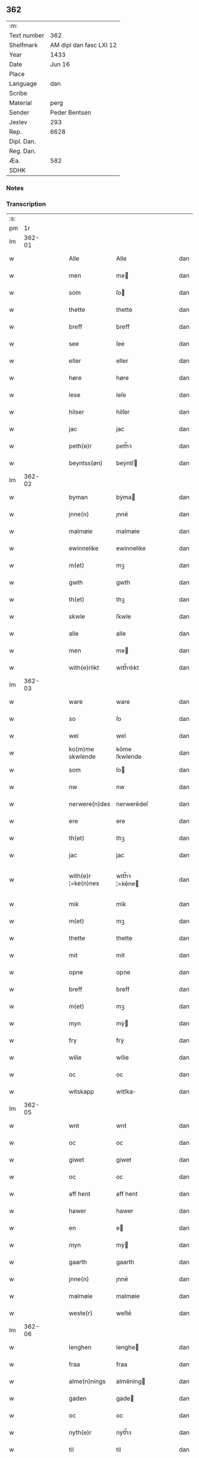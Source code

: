 ** 362
| :m:         |                         |
| Text number |                     362 |
| Shelfmark   | AM dipl dan fasc LXI 12 |
| Year        |                    1433 |
| Date        |                  Jun 16 |
| Place       |                         |
| Language    |                     dan |
| Scribe      |                         |
| Material    |                    perg |
| Sender      |           Peder Bentsen |
| Jexlev      |                     293 |
| Rep.        |                    6628 |
| Dipl. Dan.  |                         |
| Reg. Dan.   |                         |
| Æa.         |                     582 |
| SDHK        |                         |

*** Notes


*** Transcription
| :s: |        |   |   |   |   |                     |               |   |   |   |   |     |   |   |    |               |
| pm  |     1r |   |   |   |   |                     |               |   |   |   |   |     |   |   |    |               |
| lm  | 362-01 |   |   |   |   |                     |               |   |   |   |   |     |   |   |    |               |
| w   |        |   |   |   |   | Alle                | Alle          |   |   |   |   | dan |   |   |    |        362-01 |
| w   |        |   |   |   |   | men                 | me           |   |   |   |   | dan |   |   |    |        362-01 |
| w   |        |   |   |   |   | som                 | ſo           |   |   |   |   | dan |   |   |    |        362-01 |
| w   |        |   |   |   |   | thette              | thette        |   |   |   |   | dan |   |   |    |        362-01 |
| w   |        |   |   |   |   | breff               | breff         |   |   |   |   | dan |   |   |    |        362-01 |
| w   |        |   |   |   |   | see                 | ſee           |   |   |   |   | dan |   |   |    |        362-01 |
| w   |        |   |   |   |   | eller               | eller         |   |   |   |   | dan |   |   |    |        362-01 |
| w   |        |   |   |   |   | høre                | høre          |   |   |   |   | dan |   |   |    |        362-01 |
| w   |        |   |   |   |   | lese                | leſe          |   |   |   |   | dan |   |   |    |        362-01 |
| w   |        |   |   |   |   | hilser              | hilſer        |   |   |   |   | dan |   |   |    |        362-01 |
| w   |        |   |   |   |   | jac                 | jac           |   |   |   |   | dan |   |   |    |        362-01 |
| w   |        |   |   |   |   | peth(e)r            | peth̅ꝛ         |   |   |   |   | dan |   |   |    |        362-01 |
| w   |        |   |   |   |   | beyntss(øn)         | beẏntſ       |   |   |   |   | dan |   |   |    |        362-01 |
| lm  | 362-02 |   |   |   |   |                     |               |   |   |   |   |     |   |   |    |               |
| w   |        |   |   |   |   | byman               | bẏma         |   |   |   |   | dan |   |   |    |        362-02 |
| w   |        |   |   |   |   | jnne(n)             | ȷnnē          |   |   |   |   | dan |   |   |    |        362-02 |
| w   |        |   |   |   |   | malmøie             | malmøie       |   |   |   |   | dan |   |   |    |        362-02 |
| w   |        |   |   |   |   | ewinnelike          | ewinnelike    |   |   |   |   | dan |   |   |    |        362-02 |
| w   |        |   |   |   |   | m(et)               | mꝫ            |   |   |   |   | dan |   |   |    |        362-02 |
| w   |        |   |   |   |   | gwth                | gwth          |   |   |   |   | dan |   |   |    |        362-02 |
| w   |        |   |   |   |   | th(et)              | thꝫ           |   |   |   |   | dan |   |   |    |        362-02 |
| w   |        |   |   |   |   | skwle               | ſkwle         |   |   |   |   | dan |   |   |    |        362-02 |
| w   |        |   |   |   |   | alle                | alle          |   |   |   |   | dan |   |   |    |        362-02 |
| w   |        |   |   |   |   | men                 | me           |   |   |   |   | dan |   |   |    |        362-02 |
| w   |        |   |   |   |   | with(e)rlikt        | with̅ꝛlıkt     |   |   |   |   | dan |   |   |    |        362-02 |
| lm  | 362-03 |   |   |   |   |                     |               |   |   |   |   |     |   |   |    |               |
| w   |        |   |   |   |   | ware                | ware          |   |   |   |   | dan |   |   |    |        362-03 |
| w   |        |   |   |   |   | so                  | ſo            |   |   |   |   | dan |   |   |    |        362-03 |
| w   |        |   |   |   |   | wel                 | wel           |   |   |   |   | dan |   |   |    |        362-03 |
| w   |        |   |   |   |   | ko(m)me skwlende    | kōme ſkwlende |   |   |   |   | dan |   |   |    |        362-03 |
| w   |        |   |   |   |   | som                 | ſo           |   |   |   |   | dan |   |   |    |        362-03 |
| w   |        |   |   |   |   | nw                  | nw            |   |   |   |   | dan |   |   |    |        362-03 |
| w   |        |   |   |   |   | nerwere(n)des       | nerwerēdeſ    |   |   |   |   | dan |   |   |    |        362-03 |
| w   |        |   |   |   |   | ere                 | ere           |   |   |   |   | dan |   |   |    |        362-03 |
| w   |        |   |   |   |   | th(et)              | thꝫ           |   |   |   |   | dan |   |   |    |        362-03 |
| w   |        |   |   |   |   | jac                 | jac           |   |   |   |   | dan |   |   |    |        362-03 |
| w   |        |   |   |   |   | with(e)r ¦=ke(n)nes | with̅ꝛ ¦=kēne |   |   |   |   | dan |   |   |    | 362-03—362-04 |
| w   |        |   |   |   |   | mik                 | mik           |   |   |   |   | dan |   |   |    |        362-04 |
| w   |        |   |   |   |   | m(et)               | mꝫ            |   |   |   |   | dan |   |   |    |        362-04 |
| w   |        |   |   |   |   | thette              | thette        |   |   |   |   | dan |   |   |    |        362-04 |
| w   |        |   |   |   |   | mit                 | mit           |   |   |   |   | dan |   |   |    |        362-04 |
| w   |        |   |   |   |   | opne                | opne          |   |   |   |   | dan |   |   |    |        362-04 |
| w   |        |   |   |   |   | breff               | breff         |   |   |   |   | dan |   |   |    |        362-04 |
| w   |        |   |   |   |   | m(et)               | mꝫ            |   |   |   |   | dan |   |   |    |        362-04 |
| w   |        |   |   |   |   | myn                 | mẏ           |   |   |   |   | dan |   |   |    |        362-04 |
| w   |        |   |   |   |   | fry                 | frẏ           |   |   |   |   | dan |   |   |    |        362-04 |
| w   |        |   |   |   |   | wilie               | wilie         |   |   |   |   | dan |   |   |    |        362-04 |
| w   |        |   |   |   |   | oc                  | oc            |   |   |   |   | dan |   |   |    |        362-04 |
| w   |        |   |   |   |   | witskapp            | witſka       |   |   |   |   | dan |   |   |    |        362-04 |
| lm  | 362-05 |   |   |   |   |                     |               |   |   |   |   |     |   |   |    |               |
| w   |        |   |   |   |   | wnt                 | wnt           |   |   |   |   | dan |   |   |    |        362-05 |
| w   |        |   |   |   |   | oc                  | oc            |   |   |   |   | dan |   |   |    |        362-05 |
| w   |        |   |   |   |   | giwet               | giwet         |   |   |   |   | dan |   |   |    |        362-05 |
| w   |        |   |   |   |   | oc                  | oc            |   |   |   |   | dan |   |   |    |        362-05 |
| w   |        |   |   |   |   | aff hent            | aff hent      |   |   |   |   | dan |   |   |    |        362-05 |
| w   |        |   |   |   |   | hawer               | hawer         |   |   |   |   | dan |   |   |    |        362-05 |
| w   |        |   |   |   |   | en                  | e            |   |   |   |   | dan |   |   |    |        362-05 |
| w   |        |   |   |   |   | myn                 | mẏ           |   |   |   |   | dan |   |   |    |        362-05 |
| w   |        |   |   |   |   | gaarth              | gaarth        |   |   |   |   | dan |   |   |    |        362-05 |
| w   |        |   |   |   |   | jnne(n)             | ȷnnē          |   |   |   |   | dan |   |   |    |        362-05 |
| w   |        |   |   |   |   | malmøie             | malmøie       |   |   |   |   | dan |   |   |    |        362-05 |
| w   |        |   |   |   |   | weste(r)            | weſteᷣ         |   |   |   |   | dan |   |   |    |        362-05 |
| lm  | 362-06 |   |   |   |   |                     |               |   |   |   |   |     |   |   |    |               |
| w   |        |   |   |   |   | lenghen             | lenghe       |   |   |   |   | dan |   |   |    |        362-06 |
| w   |        |   |   |   |   | fraa                | fraa          |   |   |   |   | dan |   |   |    |        362-06 |
| w   |        |   |   |   |   | alme(n)nings        | almēning     |   |   |   |   | dan |   |   |    |        362-06 |
| w   |        |   |   |   |   | gaden               | gade         |   |   |   |   | dan |   |   |    |        362-06 |
| w   |        |   |   |   |   | oc                  | oc            |   |   |   |   | dan |   |   |    |        362-06 |
| w   |        |   |   |   |   | nyth(e)r            | nẏth̅ꝛ         |   |   |   |   | dan |   |   |    |        362-06 |
| w   |        |   |   |   |   | til                 | til           |   |   |   |   | dan |   |   |    |        362-06 |
| w   |        |   |   |   |   | stronden            | stronde      |   |   |   |   | dan |   |   |    |        362-06 |
| w   |        |   |   |   |   | lx                  | lx            |   |   |   |   | dan |   |   |    |        362-06 |
| w   |        |   |   |   |   | alne                | alne          |   |   |   |   | dan |   |   |    |        362-06 |
| w   |        |   |   |   |   | oc                  | oc            |   |   |   |   | dan |   |   |    |        362-06 |
| lm  | 362-07 |   |   |   |   |                     |               |   |   |   |   |     |   |   |    |               |
| w   |        |   |   |   |   | jnne(n)             | jnnē          |   |   |   |   | dan |   |   |    |        362-07 |
| w   |        |   |   |   |   | brethen             | brethe       |   |   |   |   | dan |   |   |    |        362-07 |
| w   |        |   |   |   |   | xvij                | xvij          |   |   |   |   | dan |   |   |    |        362-07 |
| w   |        |   |   |   |   | alen                | ale          |   |   |   |   | dan |   |   |    |        362-07 |
| w   |        |   |   |   |   | til                 | til           |   |   |   |   | dan |   |   |    |        362-07 |
| w   |        |   |   |   |   | klare               | klare         |   |   |   |   | dan |   |   |    |        362-07 |
| w   |        |   |   |   |   | kloster             | kloſter       |   |   |   |   | dan |   |   |    |        362-07 |
| w   |        |   |   |   |   | jnne(n)             | ȷnnē          |   |   |   |   | dan |   |   |    |        362-07 |
| w   |        |   |   |   |   | rosskilde           | roſſkilde     |   |   |   |   | dan |   |   |    |        362-07 |
| w   |        |   |   |   |   | in                  | i            |   |   |   |   | dan |   |   |    |        362-07 |
| w   |        |   |   |   |   | m(et)               | mꝫ            |   |   |   |   | dan |   |   |    |        362-07 |
| w   |        |   |   |   |   | myn                 | mýn           |   |   |   |   | dan |   |   |    |        362-07 |
| lm  | 362-08 |   |   |   |   |                     |               |   |   |   |   |     |   |   |    |               |
| w   |        |   |   |   |   | doter               | doter         |   |   |   |   | dan |   |   |    |        362-08 |
| w   |        |   |   |   |   | karyne              | karẏne        |   |   |   |   | dan |   |   |    |        362-08 |
| w   |        |   |   |   |   | peth(e)rs dotter    | peth̅ꝛ dotter |   |   |   |   | dan |   |   |    |        362-08 |
| w   |        |   |   |   |   | til                 | til           |   |   |   |   | dan |   |   |    |        362-08 |
| w   |        |   |   |   |   | ewerdelike          | ewerdelike    |   |   |   |   | dan |   |   |    |        362-08 |
| w   |        |   |   |   |   | eye                 | eẏe           |   |   |   |   | dan |   |   |    |        362-08 |
| w   |        |   |   |   |   | m(et)               | mꝫ            |   |   |   |   | dan |   |   |    |        362-08 |
| w   |        |   |   |   |   | hws                 | hw           |   |   |   |   | dan |   |   |    |        362-08 |
| w   |        |   |   |   |   | grwnd               | grwnd         |   |   |   |   | dan |   |   |    |        362-08 |
| w   |        |   |   |   |   | jor                 | jor           |   |   |   |   | dan |   |   |    |        362-08 |
| lm  | 362-09 |   |   |   |   |                     |               |   |   |   |   |     |   |   |    |               |
| w   |        |   |   |   |   | oc                  | oc            |   |   |   |   | dan |   |   |    |        362-09 |
| w   |        |   |   |   |   | m(et)               | mꝫ            |   |   |   |   | dan |   |   |    |        362-09 |
| w   |        |   |   |   |   | al                  | al            |   |   |   |   | dan |   |   |    |        362-09 |
| w   |        |   |   |   |   | then                | the          |   |   |   |   | dan |   |   |    |        362-09 |
| w   |        |   |   |   |   | forneffndde         | forneffndde   |   |   |   |   | dan |   |   |    |        362-09 |
| w   |        |   |   |   |   | gaars               | gaar         |   |   |   |   | dan |   |   |    |        362-09 |
| w   |        |   |   |   |   | til lighelsse       | til lighelſſe |   |   |   |   | dan |   |   |    |        362-09 |
| w   |        |   |   |   |   | It(em)              | Itꝭ           |   |   |   |   | dan |   |   |    |        362-09 |
| w   |        |   |   |   |   | binder              | binder        |   |   |   |   | dan |   |   |    |        362-09 |
| w   |        |   |   |   |   | jac                 | jac           |   |   |   |   | dan |   |   |    |        362-09 |
| w   |        |   |   |   |   | mik                 | mik           |   |   |   |   | dan |   |   |    |        362-09 |
| w   |        |   |   |   |   | til                 | til           |   |   |   |   | dan |   |   |    |        362-09 |
| lm  | 362-10 |   |   |   |   |                     |               |   |   |   |   |     |   |   |    |               |
| w   |        |   |   |   |   | jnnen               | ȷnne         |   |   |   |   | dan |   |   |    |        362-10 |
| w   |        |   |   |   |   | rosskilde           | roſſkilde     |   |   |   |   | dan |   |   |    |        362-10 |
| w   |        |   |   |   |   | then                | the          |   |   |   |   | dan |   |   |    |        362-10 |
| w   |        |   |   |   |   | forneffndde         | forneffndde   |   |   |   |   | dan |   |   |    |        362-10 |
| w   |        |   |   |   |   | gaar                | gaar          |   |   |   |   | dan |   |   |    |        362-10 |
| w   |        |   |   |   |   | for                 | for           |   |   |   |   | dan |   |   |    |        362-10 |
| w   |        |   |   |   |   | hors                | hor          |   |   |   |   | dan |   |   |    |        362-10 |
| w   |        |   |   |   |   | mans                | man          |   |   |   |   | dan |   |   |    |        362-10 |
| w   |        |   |   |   |   | tiltal              | tiltal        |   |   |   |   | dan |   |   |    |        362-10 |
| w   |        |   |   |   |   | til                 | til           |   |   |   |   | dan |   |   |    |        362-10 |
| w   |        |   |   |   |   | ewed ¦=delike       | ewed ¦=delike |   |   |   |   | dan |   |   |    | 362-10—362-11 |
| w   |        |   |   |   |   | eye                 | eye           |   |   |   |   | dan |   |   |    |        362-11 |
| w   |        |   |   |   |   | til                 | til           |   |   |   |   | dan |   |   |    |        362-11 |
| w   |        |   |   |   |   | wth(e)rmer          | wth̅ꝛmer       |   |   |   |   | dan |   |   |    |        362-11 |
| w   |        |   |   |   |   | wissen              | wiſſe        |   |   |   |   | dan |   |   |    |        362-11 |
| w   |        |   |   |   |   | oc                  | oc            |   |   |   |   | dan |   |   |    |        362-11 |
| w   |        |   |   |   |   | forwaryngh          | forwarẏngh    |   |   |   |   | dan |   |   |    |        362-11 |
| w   |        |   |   |   |   | tha                 | tha           |   |   |   |   | dan |   |   |    |        362-11 |
| w   |        |   |   |   |   | haue(r)             | haůeᷣ          |   |   |   |   | dan |   |   |    |        362-11 |
| w   |        |   |   |   |   | jac                 | jac           |   |   |   |   | dan |   |   |    |        362-11 |
| w   |        |   |   |   |   | forneffndde         | forneffndde   |   |   |   |   | dan |   |   |    |        362-11 |
| lm  | 362-12 |   |   |   |   |                     |               |   |   |   |   |     |   |   |    |               |
| w   |        |   |   |   |   | per                 | per           |   |   |   |   | dan |   |   | =  |        362-12 |
| w   |        |   |   |   |   | beyntss(øn)         | beẏntſ       |   |   |   |   | dan |   |   | == |        362-12 |
| w   |        |   |   |   |   | mit                 | mit           |   |   |   |   | dan |   |   |    |        362-12 |
| w   |        |   |   |   |   | jnseyle             | jnſeẏle       |   |   |   |   | dan |   |   |    |        362-12 |
| w   |        |   |   |   |   | m(et)               | mꝫ            |   |   |   |   | dan |   |   |    |        362-12 |
| w   |        |   |   |   |   | flere               | flere         |   |   |   |   | dan |   |   |    |        362-12 |
| w   |        |   |   |   |   | gothe               | gothe         |   |   |   |   | dan |   |   |    |        362-12 |
| w   |        |   |   |   |   | mens                | men          |   |   |   |   | dan |   |   |    |        362-12 |
| w   |        |   |   |   |   | jnseyle             | jnſeýle       |   |   |   |   | dan |   |   |    |        362-12 |
| w   |        |   |   |   |   | so                  | ſo            |   |   |   |   | dan |   |   |    |        362-12 |
| w   |        |   |   |   |   | swm                 | ſw           |   |   |   |   | dan |   |   |    |        362-12 |
| w   |        |   |   |   |   | er                  | er            |   |   |   |   | dan |   |   |    |        362-12 |
| w   |        |   |   |   |   | jepp                | je           |   |   |   |   | dan |   |   |    |        362-12 |
| w   |        |   |   |   |   | moe ¦=nss(øn)       | moe ¦=nſ     |   |   |   |   | dan |   |   |    | 362-12—362-13 |
| w   |        |   |   |   |   | rathman             | rathma       |   |   |   |   | dan |   |   |    |        362-13 |
| w   |        |   |   |   |   | jnne(n)             | jnnē          |   |   |   |   | dan |   |   |    |        362-13 |
| w   |        |   |   |   |   | malmøie             | malmøie       |   |   |   |   | dan |   |   |    |        362-13 |
| w   |        |   |   |   |   | oc                  | oc            |   |   |   |   | dan |   |   |    |        362-13 |
| w   |        |   |   |   |   | jes                 | ȷe           |   |   |   |   | dan |   |   |    |        362-13 |
| w   |        |   |   |   |   | thrwuess(øn)        | thrwůeſ      |   |   |   |   | dan |   |   |    |        362-13 |
| w   |        |   |   |   |   | oc                  | oc            |   |   |   |   | dan |   |   |    |        362-13 |
| w   |        |   |   |   |   | mates               | mate         |   |   |   |   | dan |   |   |    |        362-13 |
| w   |        |   |   |   |   | peth(e)rss(øn)      | peth̅ꝛſ       |   |   |   |   | dan |   |   |    |        362-13 |
| w   |        |   |   |   |   | byme(n)             | bẏmē          |   |   |   |   | dan |   |   |    |        362-13 |
| lm  | 362-14 |   |   |   |   |                     |               |   |   |   |   |     |   |   |    |               |
| w   |        |   |   |   |   | jnne(n)             | ȷnnē          |   |   |   |   | dan |   |   |    |        362-14 |
| w   |        |   |   |   |   | sa(m)me             | ſāme          |   |   |   |   | dan |   |   |    |        362-14 |
| w   |        |   |   |   |   | stath               | ſtath         |   |   |   |   | dan |   |   |    |        362-14 |
| w   |        |   |   |   |   | heyngt              | heÿngt        |   |   |   |   | dan |   |   |    |        362-14 |
| w   |        |   |   |   |   | for                 | for           |   |   |   |   | dan |   |   |    |        362-14 |
| w   |        |   |   |   |   | thette              | thette        |   |   |   |   | dan |   |   |    |        362-14 |
| w   |        |   |   |   |   | breff               | breff         |   |   |   |   | dan |   |   |    |        362-14 |
| w   |        |   |   |   |   | som                 | ſo           |   |   |   |   | dan |   |   |    |        362-14 |
| w   |        |   |   |   |   | giwet               | giwet         |   |   |   |   | dan |   |   |    |        362-14 |
| w   |        |   |   |   |   | oc                  | oc            |   |   |   |   | dan |   |   |    |        362-14 |
| w   |        |   |   |   |   | skrywet             | ſkrẏwet       |   |   |   |   | dan |   |   |    |        362-14 |
| w   |        |   |   |   |   | er                  | er            |   |   |   |   | dan |   |   |    |        362-14 |
| lm  | 362-15 |   |   |   |   |                     |               |   |   |   |   |     |   |   |    |               |
| w   |        |   |   |   |   | aar                 | aar           |   |   |   |   | dan |   |   |    |        362-15 |
| w   |        |   |   |   |   | effter              | effter        |   |   |   |   | dan |   |   |    |        362-15 |
| w   |        |   |   |   |   | gutz                | gutʒ          |   |   |   |   | dan |   |   |    |        362-15 |
| w   |        |   |   |   |   | byrth               | byrth         |   |   |   |   | dan |   |   |    |        362-15 |
| w   |        |   |   |   |   | thwsende            | thwſende      |   |   |   |   | dan |   |   |    |        362-15 |
| w   |        |   |   |   |   | fyre                | fẏre          |   |   |   |   | dan |   |   |    |        362-15 |
| w   |        |   |   |   |   | hwndrethe           | hwndrethe     |   |   |   |   | dan |   |   |    |        362-15 |
| w   |        |   |   |   |   | paa                 | paa           |   |   |   |   | dan |   |   |    |        362-15 |
| w   |        |   |   |   |   | th(et)              | thꝫ           |   |   |   |   | dan |   |   |    |        362-15 |
| w   |        |   |   |   |   | thrytye             | thrẏtẏe       |   |   |   |   | dan |   |   |    |        362-15 |
| w   |        |   |   |   |   | til                 | til           |   |   |   |   | dan |   |   |    |        362-15 |
| lm  | 362-16 |   |   |   |   |                     |               |   |   |   |   |     |   |   |    |               |
| w   |        |   |   |   |   | thretywue           | thretẏwůe     |   |   |   |   | dan |   |   |    |        362-16 |
| w   |        |   |   |   |   | sancte              | ſancte        |   |   |   |   | dan |   |   |    |        362-16 |
| w   |        |   |   |   |   | bodels              | bodel        |   |   |   |   | dan |   |   |    |        362-16 |
| w   |        |   |   |   |   | afften              | afften        |   |   |   |   | dan |   |   |    |        362-16 |
| :e: |        |   |   |   |   |                     |               |   |   |   |   |     |   |   |    |               |
